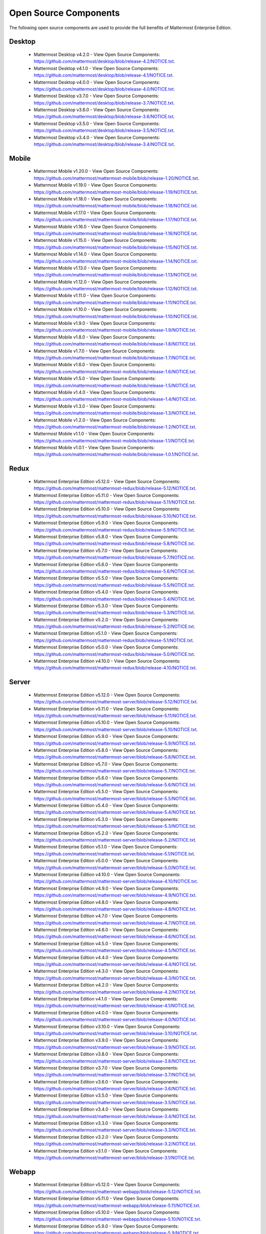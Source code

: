 Open Source Components
===========================

The following open source components are used to provide the full benefits of Mattermost Enterprise Edition.

Desktop
------------------------------

 - Mattermost Desktop v4.2.0 - View Open Source Components: https://github.com/mattermost/desktop/blob/release-4.2/NOTICE.txt.
 - Mattermost Desktop v4.1.0 - View Open Source Components: https://github.com/mattermost/desktop/blob/release-4.1/NOTICE.txt.
 - Mattermost Desktop v4.0.0 - View Open Source Components: https://github.com/mattermost/desktop/blob/release-4.0/NOTICE.txt.
 - Mattermost Desktop v3.7.0 - View Open Source Components: https://github.com/mattermost/desktop/blob/release-3.7/NOTICE.txt.
 - Mattermost Desktop v3.6.0 - View Open Source Components: https://github.com/mattermost/desktop/blob/release-3.6/NOTICE.txt.
 - Mattermost Desktop v3.5.0 - View Open Source Components: https://github.com/mattermost/desktop/blob/release-3.5/NOTICE.txt.
 - Mattermost Desktop v3.4.0 - View Open Source Components: https://github.com/mattermost/desktop/blob/release-3.4/NOTICE.txt.

Mobile
------------------------------

 - Mattermost Mobile v1.20.0 - View Open Source Components: https://github.com/mattermost/mattermost-mobile/blob/release-1.20/NOTICE.txt.
 - Mattermost Mobile v1.19.0 - View Open Source Components: https://github.com/mattermost/mattermost-mobile/blob/release-1.19/NOTICE.txt.
 - Mattermost Mobile v1.18.0 - View Open Source Components: https://github.com/mattermost/mattermost-mobile/blob/release-1.18/NOTICE.txt.
 - Mattermost Mobile v1.17.0 - View Open Source Components: https://github.com/mattermost/mattermost-mobile/blob/release-1.17/NOTICE.txt.
 - Mattermost Mobile v1.16.0 - View Open Source Components: https://github.com/mattermost/mattermost-mobile/blob/release-1.16/NOTICE.txt.
 - Mattermost Mobile v1.15.0 - View Open Source Components: https://github.com/mattermost/mattermost-mobile/blob/release-1.15/NOTICE.txt.
 - Mattermost Mobile v1.14.0 - View Open Source Components: https://github.com/mattermost/mattermost-mobile/blob/release-1.14/NOTICE.txt.
 - Mattermost Mobile v1.13.0 - View Open Source Components: https://github.com/mattermost/mattermost-mobile/blob/release-1.13/NOTICE.txt.
 - Mattermost Mobile v1.12.0 - View Open Source Components: https://github.com/mattermost/mattermost-mobile/blob/release-1.12/NOTICE.txt.
 - Mattermost Mobile v1.11.0 - View Open Source Components: https://github.com/mattermost/mattermost-mobile/blob/release-1.11/NOTICE.txt.
 - Mattermost Mobile v1.10.0 - View Open Source Components: https://github.com/mattermost/mattermost-mobile/blob/release-1.10/NOTICE.txt.
 - Mattermost Mobile v1.9.0 - View Open Source Components: https://github.com/mattermost/mattermost-mobile/blob/release-1.9/NOTICE.txt.
 - Mattermost Mobile v1.8.0 - View Open Source Components: https://github.com/mattermost/mattermost-mobile/blob/release-1.8/NOTICE.txt.
 - Mattermost Mobile v1.7.0 - View Open Source Components: https://github.com/mattermost/mattermost-mobile/blob/release-1.7/NOTICE.txt.
 - Mattermost Mobile v1.6.0 - View Open Source Components: https://github.com/mattermost/mattermost-mobile/blob/release-1.6/NOTICE.txt.
 - Mattermost Mobile v1.5.0 - View Open Source Components: https://github.com/mattermost/mattermost-mobile/blob/release-1.5/NOTICE.txt.
 - Mattermost Mobile v1.4.0 - View Open Source Components: https://github.com/mattermost/mattermost-mobile/blob/release-1.4/NOTICE.txt.
 - Mattermost Mobile v1.3.0 - View Open Source Components: https://github.com/mattermost/mattermost-mobile/blob/release-1.3/NOTICE.txt.
 - Mattermost Mobile v1.2.0 - View Open Source Components: https://github.com/mattermost/mattermost-mobile/blob/release-1.2/NOTICE.txt.
 - Mattermost Mobile v1.1.0 - View Open Source Components: https://github.com/mattermost/mattermost-mobile/blob/release-1.1/NOTICE.txt.
 - Mattermost Mobile v1.0.1 - View Open Source Components: https://github.com/mattermost/mattermost-mobile/blob/release-1.0.1/NOTICE.txt.

Redux
------------------------------

 - Mattermost Enterprise Edition v5.12.0 - View Open Source Components: https://github.com/mattermost/mattermost-redux/blob/release-5.12/NOTICE.txt.
 - Mattermost Enterprise Edition v5.11.0 - View Open Source Components: https://github.com/mattermost/mattermost-redux/blob/release-5.11/NOTICE.txt.
 - Mattermost Enterprise Edition v5.10.0 - View Open Source Components: https://github.com/mattermost/mattermost-redux/blob/release-5.10/NOTICE.txt.
 - Mattermost Enterprise Edition v5.9.0 - View Open Source Components: https://github.com/mattermost/mattermost-redux/blob/release-5.9/NOTICE.txt.
 - Mattermost Enterprise Edition v5.8.0 - View Open Source Components: https://github.com/mattermost/mattermost-redux/blob/release-5.8/NOTICE.txt.
 - Mattermost Enterprise Edition v5.7.0 - View Open Source Components: https://github.com/mattermost/mattermost-redux/blob/release-5.7/NOTICE.txt.
 - Mattermost Enterprise Edition v5.6.0 - View Open Source Components: https://github.com/mattermost/mattermost-redux/blob/release-5.6/NOTICE.txt.
 - Mattermost Enterprise Edition v5.5.0 - View Open Source Components: https://github.com/mattermost/mattermost-redux/blob/release-5.5/NOTICE.txt.
 - Mattermost Enterprise Edition v5.4.0 - View Open Source Components: https://github.com/mattermost/mattermost-redux/blob/release-5.4/NOTICE.txt.
 - Mattermost Enterprise Edition v5.3.0 - View Open Source Components: https://github.com/mattermost/mattermost-redux/blob/release-5.3/NOTICE.txt.
 - Mattermost Enterprise Edition v5.2.0 - View Open Source Components: https://github.com/mattermost/mattermost-redux/blob/release-5.2/NOTICE.txt.
 - Mattermost Enterprise Edition v5.1.0 - View Open Source Components: https://github.com/mattermost/mattermost-redux/blob/release-5.1/NOTICE.txt.
 - Mattermost Enterprise Edition v5.0.0 - View Open Source Components: https://github.com/mattermost/mattermost-redux/blob/release-5.0/NOTICE.txt.
 - Mattermost Enterprise Edition v4.10.0 - View Open Source Components: https://github.com/mattermost/mattermost-redux/blob/release-4.10/NOTICE.txt.
 
Server
------------------------------

 - Mattermost Enterprise Edition v5.12.0 - View Open Source Components: https://github.com/mattermost/mattermost-server/blob/release-5.12/NOTICE.txt.
 - Mattermost Enterprise Edition v5.11.0 - View Open Source Components: https://github.com/mattermost/mattermost-server/blob/release-5.11/NOTICE.txt.
 - Mattermost Enterprise Edition v5.10.0 - View Open Source Components: https://github.com/mattermost/mattermost-server/blob/release-5.10/NOTICE.txt.
 - Mattermost Enterprise Edition v5.9.0 - View Open Source Components: https://github.com/mattermost/mattermost-server/blob/release-5.9/NOTICE.txt.
 - Mattermost Enterprise Edition v5.8.0 - View Open Source Components: https://github.com/mattermost/mattermost-server/blob/release-5.8/NOTICE.txt.
 - Mattermost Enterprise Edition v5.7.0 - View Open Source Components: https://github.com/mattermost/mattermost-server/blob/release-5.7/NOTICE.txt.
 - Mattermost Enterprise Edition v5.6.0 - View Open Source Components: https://github.com/mattermost/mattermost-server/blob/release-5.6/NOTICE.txt.
 - Mattermost Enterprise Edition v5.5.0 - View Open Source Components: https://github.com/mattermost/mattermost-server/blob/release-5.5/NOTICE.txt.
 - Mattermost Enterprise Edition v5.4.0 - View Open Source Components: https://github.com/mattermost/mattermost-server/blob/release-5.4/NOTICE.txt.
 - Mattermost Enterprise Edition v5.3.0 - View Open Source Components: https://github.com/mattermost/mattermost-server/blob/release-5.3/NOTICE.txt.
 - Mattermost Enterprise Edition v5.2.0 - View Open Source Components: https://github.com/mattermost/mattermost-server/blob/release-5.2/NOTICE.txt.
 - Mattermost Enterprise Edition v5.1.0 - View Open Source Components: https://github.com/mattermost/mattermost-server/blob/release-5.1/NOTICE.txt.
 - Mattermost Enterprise Edition v5.0.0 - View Open Source Components: https://github.com/mattermost/mattermost-server/blob/release-5.0/NOTICE.txt.
 - Mattermost Enterprise Edition v4.10.0 - View Open Source Components: https://github.com/mattermost/mattermost-server/blob/release-4.10/NOTICE.txt.
 - Mattermost Enterprise Edition v4.9.0 - View Open Source Components: https://github.com/mattermost/mattermost-server/blob/release-4.9/NOTICE.txt.
 - Mattermost Enterprise Edition v4.8.0 - View Open Source Components: https://github.com/mattermost/mattermost-server/blob/release-4.8/NOTICE.txt.
 - Mattermost Enterprise Edition v4.7.0 - View Open Source Components: https://github.com/mattermost/mattermost-server/blob/release-4.7/NOTICE.txt.
 - Mattermost Enterprise Edition v4.6.0 - View Open Source Components: https://github.com/mattermost/mattermost-server/blob/release-4.6/NOTICE.txt.
 - Mattermost Enterprise Edition v4.5.0 - View Open Source Components: https://github.com/mattermost/mattermost-server/blob/release-4.5/NOTICE.txt.
 - Mattermost Enterprise Edition v4.4.0 - View Open Source Components: https://github.com/mattermost/mattermost-server/blob/release-4.4/NOTICE.txt.
 - Mattermost Enterprise Edition v4.3.0 - View Open Source Components: https://github.com/mattermost/mattermost-server/blob/release-4.3/NOTICE.txt.
 - Mattermost Enterprise Edition v4.2.0 - View Open Source Components: https://github.com/mattermost/mattermost-server/blob/release-4.2/NOTICE.txt.
 - Mattermost Enterprise Edition v4.1.0 - View Open Source Components: https://github.com/mattermost/mattermost-server/blob/release-4.1/NOTICE.txt.
 - Mattermost Enterprise Edition v4.0.0 - View Open Source Components: https://github.com/mattermost/mattermost-server/blob/release-4.0/NOTICE.txt.
 - Mattermost Enterprise Edition v3.10.0 - View Open Source Components: https://github.com/mattermost/mattermost-server/blob/release-3.10/NOTICE.txt.
 - Mattermost Enterprise Edition v3.9.0 - View Open Source Components: https://github.com/mattermost/mattermost-server/blob/release-3.9/NOTICE.txt.
 - Mattermost Enterprise Edition v3.8.0 - View Open Source Components: https://github.com/mattermost/mattermost-server/blob/release-3.8/NOTICE.txt.
 - Mattermost Enterprise Edition v3.7.0 - View Open Source Components: https://github.com/mattermost/mattermost-server/blob/release-3.7/NOTICE.txt.
 - Mattermost Enterprise Edition v3.6.0 - View Open Source Components: https://github.com/mattermost/mattermost-server/blob/release-3.6/NOTICE.txt.
 - Mattermost Enterprise Edition v3.5.0 - View Open Source Components: https://github.com/mattermost/mattermost-server/blob/release-3.5/NOTICE.txt.
 - Mattermost Enterprise Edition v3.4.0 - View Open Source Components: https://github.com/mattermost/mattermost-server/blob/release-3.4/NOTICE.txt.
 - Mattermost Enterprise Edition v3.3.0 - View Open Source Components: https://github.com/mattermost/mattermost-server/blob/release-3.3/NOTICE.txt.
 - Mattermost Enterprise Edition v3.2.0 - View Open Source Components: https://github.com/mattermost/mattermost-server/blob/release-3.2/NOTICE.txt.
 - Mattermost Enterprise Edition v3.1.0 - View Open Source Components: https://github.com/mattermost/mattermost-server/blob/release-3.1/NOTICE.txt.

Webapp
------------------------------

 - Mattermost Enterprise Edition v5.12.0 - View Open Source Components: https://github.com/mattermost/mattermost-webapp/blob/release-5.12/NOTICE.txt.
 - Mattermost Enterprise Edition v5.11.0 - View Open Source Components: https://github.com/mattermost/mattermost-webapp/blob/release-5.11/NOTICE.txt.
 - Mattermost Enterprise Edition v5.10.0 - View Open Source Components: https://github.com/mattermost/mattermost-webapp/blob/release-5.10/NOTICE.txt.
 - Mattermost Enterprise Edition v5.9.0 - View Open Source Components: https://github.com/mattermost/mattermost-webapp/blob/release-5.9/NOTICE.txt.
 - Mattermost Enterprise Edition v5.8.0 - View Open Source Components: https://github.com/mattermost/mattermost-webapp/blob/release-5.8/NOTICE.txt.
 - Mattermost Enterprise Edition v5.7.0 - View Open Source Components: https://github.com/mattermost/mattermost-webapp/blob/release-5.7/NOTICE.txt.
 - Mattermost Enterprise Edition v5.6.0 - View Open Source Components: https://github.com/mattermost/mattermost-webapp/blob/release-5.6/NOTICE.txt.
 - Mattermost Enterprise Edition v5.5.0 - View Open Source Components: https://github.com/mattermost/mattermost-webapp/blob/release-5.5/NOTICE.txt.
 - Mattermost Enterprise Edition v5.4.0 - View Open Source Components: https://github.com/mattermost/mattermost-webapp/blob/release-5.4/NOTICE.txt.
 - Mattermost Enterprise Edition v5.3.0 - View Open Source Components: https://github.com/mattermost/mattermost-webapp/blob/release-5.3/NOTICE.txt.
 - Mattermost Enterprise Edition v5.2.0 - View Open Source Components: https://github.com/mattermost/mattermost-webapp/blob/release-5.2/NOTICE.txt.
 - Mattermost Enterprise Edition v5.1.0 - View Open Source Components: https://github.com/mattermost/mattermost-webapp/blob/release-5.1/NOTICE.txt.
 - Mattermost Enterprise Edition v5.0.0 - View Open Source Components: https://github.com/mattermost/mattermost-webapp/blob/release-5.0/NOTICE.txt.
 - Mattermost Enterprise Edition v4.10.0 - View Open Source Components: https://github.com/mattermost/mattermost-webapp/blob/release-4.10/NOTICE.txt.
 - Mattermost Enterprise Edition v4.9.0 - View Open Source Components: https://github.com/mattermost/mattermost-webapp/blob/release-4.9/NOTICE.txt.
 - Mattermost Enterprise Edition v4.8.0 - View Open Source Components: https://github.com/mattermost/mattermost-webapp/blob/release-4.8/NOTICE.txt.
 - Mattermost Enterprise Edition v4.7.0 - View Open Source Components: https://github.com/mattermost/mattermost-webapp/blob/release-4.7/NOTICE.txt.
 - Mattermost Enterprise Edition v4.6.0 - View Open Source Components: https://github.com/mattermost/mattermost-webapp/blob/release-4.6/NOTICE.txt.
 - Mattermost Enterprise Edition v4.5.0 - View Open Source Components: https://github.com/mattermost/mattermost-webapp/blob/release-4.5/NOTICE.txt.
